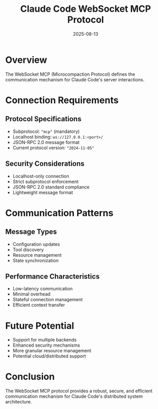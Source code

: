 #+TITLE: Claude Code WebSocket MCP Protocol
#+DATE: 2025-08-13

* Overview

The WebSocket MCP (Microcompaction Protocol) defines the communication mechanism for Claude Code's server interactions.

* Connection Requirements

** Protocol Specifications
- Subprotocol: ="mcp"= (mandatory)
- Localhost binding: =ws://127.0.0.1:<port>/=
- JSON-RPC 2.0 message format
- Current protocol version: ="2024-11-05"=

** Security Considerations
- Localhost-only connection
- Strict subprotocol enforcement
- JSON-RPC 2.0 standard compliance
- Lightweight message format

* Communication Patterns

** Message Types
- Configuration updates
- Tool discovery
- Resource management
- State synchronization

** Performance Characteristics
- Low-latency communication
- Minimal overhead
- Stateful connection management
- Efficient context transfer

* Future Potential

- Support for multiple backends
- Enhanced security mechanisms
- More granular resource management
- Potential cloud/distributed support

* Conclusion

The WebSocket MCP protocol provides a robust, secure, and efficient communication mechanism for Claude Code's distributed system architecture.
